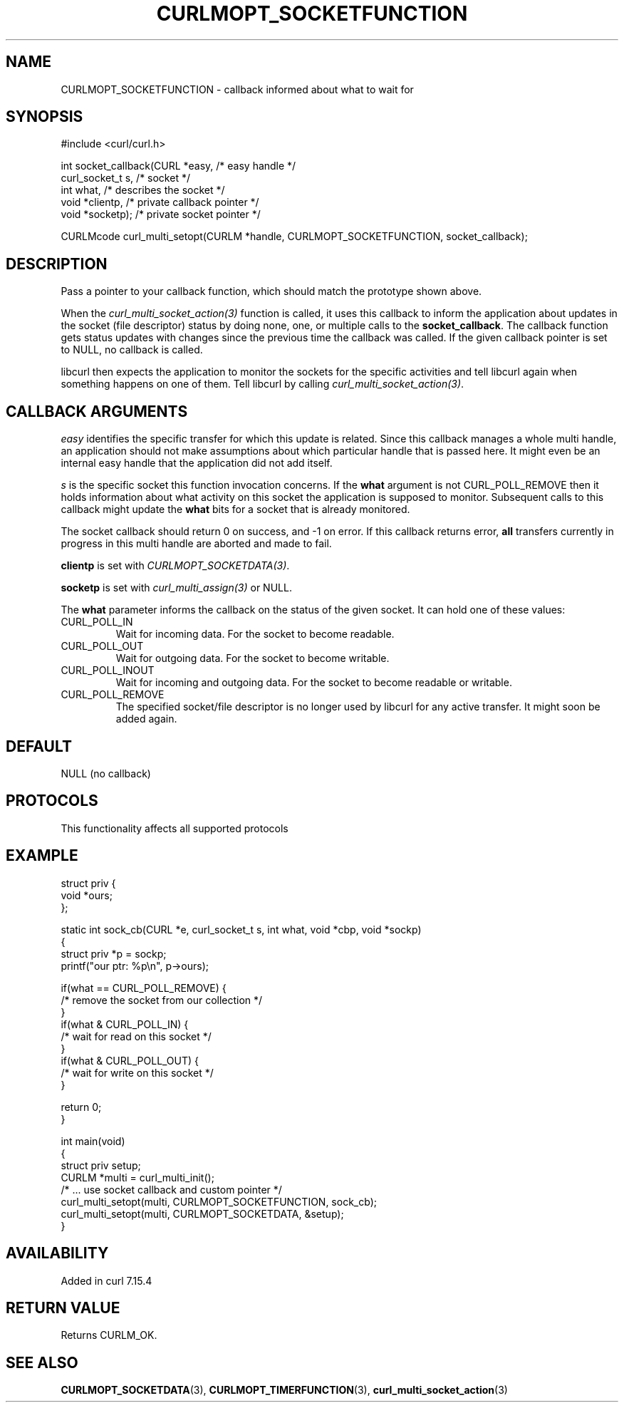 .\" generated by cd2nroff 0.1 from CURLMOPT_SOCKETFUNCTION.md
.TH CURLMOPT_SOCKETFUNCTION 3 "2024-10-22" libcurl
.SH NAME
CURLMOPT_SOCKETFUNCTION \- callback informed about what to wait for
.SH SYNOPSIS
.nf
#include <curl/curl.h>

int socket_callback(CURL *easy,      /* easy handle */
                    curl_socket_t s, /* socket */
                    int what,        /* describes the socket */
                    void *clientp,   /* private callback pointer */
                    void *socketp);  /* private socket pointer */

CURLMcode curl_multi_setopt(CURLM *handle, CURLMOPT_SOCKETFUNCTION, socket_callback);
.fi
.SH DESCRIPTION
Pass a pointer to your callback function, which should match the prototype
shown above.

When the \fIcurl_multi_socket_action(3)\fP function is called, it uses this
callback to inform the application about updates in the socket (file
descriptor) status by doing none, one, or multiple calls to the
\fBsocket_callback\fP. The callback function gets status updates with changes
since the previous time the callback was called. If the given callback pointer
is set to NULL, no callback is called.

libcurl then expects the application to monitor the sockets for the specific
activities and tell libcurl again when something happens on one of them. Tell
libcurl by calling \fIcurl_multi_socket_action(3)\fP.
.SH CALLBACK ARGUMENTS
\fIeasy\fP identifies the specific transfer for which this update is related.
Since this callback manages a whole multi handle, an application should not
make assumptions about which particular handle that is passed here. It might
even be an internal easy handle that the application did not add itself.

\fIs\fP is the specific socket this function invocation concerns. If the
\fBwhat\fP argument is not CURL_POLL_REMOVE then it holds information about
what activity on this socket the application is supposed to
monitor. Subsequent calls to this callback might update the \fBwhat\fP bits
for a socket that is already monitored.

The socket callback should return 0 on success, and \-1 on error. If this
callback returns error, \fBall\fP transfers currently in progress in this
multi handle are aborted and made to fail.

\fBclientp\fP is set with \fICURLMOPT_SOCKETDATA(3)\fP.

\fBsocketp\fP is set with \fIcurl_multi_assign(3)\fP or NULL.

The \fBwhat\fP parameter informs the callback on the status of the given
socket. It can hold one of these values:
.IP CURL_POLL_IN
Wait for incoming data. For the socket to become readable.
.IP CURL_POLL_OUT
Wait for outgoing data. For the socket to become writable.
.IP CURL_POLL_INOUT
Wait for incoming and outgoing data. For the socket to become readable or
writable.
.IP CURL_POLL_REMOVE
The specified socket/file descriptor is no longer used by libcurl for any
active transfer. It might soon be added again.
.SH DEFAULT
NULL (no callback)
.SH PROTOCOLS
This functionality affects all supported protocols
.SH EXAMPLE
.nf
struct priv {
  void *ours;
};

static int sock_cb(CURL *e, curl_socket_t s, int what, void *cbp, void *sockp)
{
  struct priv *p = sockp;
  printf("our ptr: %p\\n", p->ours);

  if(what == CURL_POLL_REMOVE) {
    /* remove the socket from our collection */
  }
  if(what & CURL_POLL_IN) {
    /* wait for read on this socket */
  }
  if(what & CURL_POLL_OUT) {
    /* wait for write on this socket */
  }

  return 0;
}

int main(void)
{
  struct priv setup;
  CURLM *multi = curl_multi_init();
  /* ... use socket callback and custom pointer */
  curl_multi_setopt(multi, CURLMOPT_SOCKETFUNCTION, sock_cb);
  curl_multi_setopt(multi, CURLMOPT_SOCKETDATA, &setup);
}
.fi
.SH AVAILABILITY
Added in curl 7.15.4
.SH RETURN VALUE
Returns CURLM_OK.
.SH SEE ALSO
.BR CURLMOPT_SOCKETDATA (3),
.BR CURLMOPT_TIMERFUNCTION (3),
.BR curl_multi_socket_action (3)
